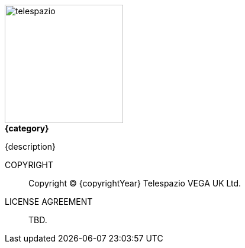 
image::telespazio.png[float=right,width=200]

.[big]#*{category}*#

{description}

COPYRIGHT::
Copyright © {copyrightYear} Telespazio VEGA UK Ltd.

LICENSE AGREEMENT::
+
[small]#TBD.#

<<<<

toc::[]

<<<<
